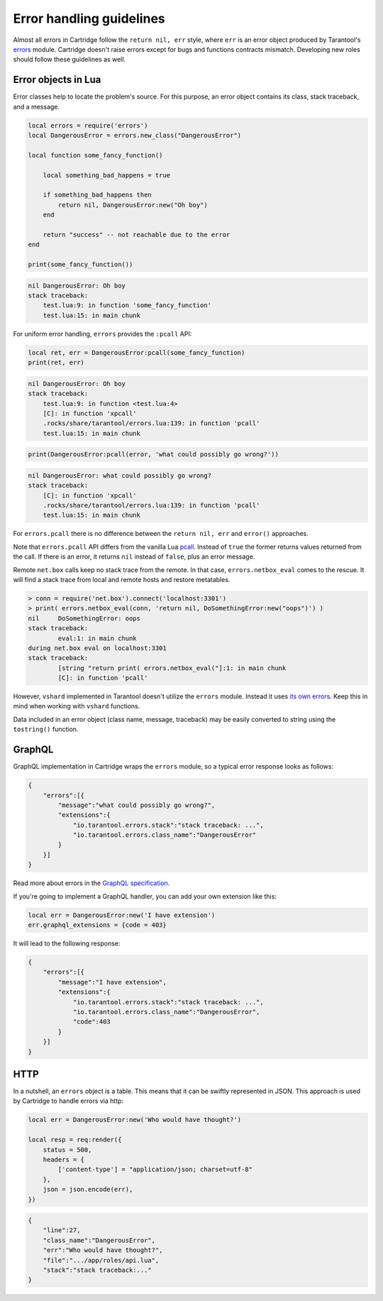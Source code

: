 .. _cartridge-error-handling:

-------------------------------------------------------------------------------
Error handling guidelines
-------------------------------------------------------------------------------

Almost all errors in Cartridge follow the ``return nil, err`` style, where
``err`` is an error object produced by Tarantool's
`errors <https://github.com/tarantool/errors>`_ module. Cartridge
doesn't raise errors except for bugs and functions contracts mismatch.
Developing new roles should follow these guidelines as well.

~~~~~~~~~~~~~~~~~~~~~~~~~~~~~~~~~~~~~~~~~~~~~~~~~~~~~~~~~~~~~~~~~~~~~~~~~~~~~~~
Error objects in Lua
~~~~~~~~~~~~~~~~~~~~~~~~~~~~~~~~~~~~~~~~~~~~~~~~~~~~~~~~~~~~~~~~~~~~~~~~~~~~~~~

Error classes help to locate the problem's source. For this purpose, an
error object contains its class, stack traceback, and a message.

.. code-block:: lua

    local errors = require('errors')
    local DangerousError = errors.new_class("DangerousError")

    local function some_fancy_function()

        local something_bad_happens = true

        if something_bad_happens then
            return nil, DangerousError:new("Oh boy")
        end

        return "success" -- not reachable due to the error
    end

    print(some_fancy_function())

.. code-block:: text

    nil	DangerousError: Oh boy
    stack traceback:
    	test.lua:9: in function 'some_fancy_function'
    	test.lua:15: in main chunk

For uniform error handling, ``errors`` provides the ``:pcall`` API:

.. code-block:: lua

    local ret, err = DangerousError:pcall(some_fancy_function)
    print(ret, err)

.. code-block:: text

    nil	DangerousError: Oh boy
    stack traceback:
    	test.lua:9: in function <test.lua:4>
    	[C]: in function 'xpcall'
    	.rocks/share/tarantool/errors.lua:139: in function 'pcall'
    	test.lua:15: in main chunk

.. code-block:: lua

   print(DangerousError:pcall(error, 'what could possibly go wrong?'))

.. code-block:: text

    nil	DangerousError: what could possibly go wrong?
    stack traceback:
    	[C]: in function 'xpcall'
    	.rocks/share/tarantool/errors.lua:139: in function 'pcall'
    	test.lua:15: in main chunk

For ``errors.pcall`` there is no difference between the ``return nil, err`` and
``error()`` approaches.

Note that ``errors.pcall`` API differs from the vanilla Lua
`pcall <https://www.lua.org/pil/8.4.html>`_. Instead of ``true`` the former
returns values returned from the call. If there is an error, it returns
``nil`` instead of ``false``, plus an error message.

Remote ``net.box`` calls keep no stack trace from the remote. In that
case, ``errors.netbox_eval`` comes to the rescue. It will find a stack trace
from local and remote hosts and restore metatables.

.. code-block:: text

    > conn = require('net.box').connect('localhost:3301')
    > print( errors.netbox_eval(conn, 'return nil, DoSomethingError:new("oops")') )
    nil     DoSomethingError: oops
    stack traceback:
            eval:1: in main chunk
    during net.box eval on localhost:3301
    stack traceback:
            [string "return print( errors.netbox_eval("]:1: in main chunk
            [C]: in function 'pcall'

However, ``vshard`` implemented in Tarantool doesn't utilize the ``errors``
module. Instead it uses
`its own errors <https://github.com/tarantool/vshard/blob/master/vshard/error.lua>`_.
Keep this in mind when working with ``vshard`` functions.

Data included in an error object (class name, message, traceback) may be
easily converted to string using the ``tostring()`` function.

~~~~~~~~~~~~~~~~~~~~~~~~~~~~~~~~~~~~~~~~~~~~~~~~~~~~~~~~~~~~~~~~~~~~~~~~~~~~~~~
GraphQL
~~~~~~~~~~~~~~~~~~~~~~~~~~~~~~~~~~~~~~~~~~~~~~~~~~~~~~~~~~~~~~~~~~~~~~~~~~~~~~~

GraphQL implementation in Cartridge wraps the ``errors`` module, so a typical
error response looks as follows:

.. code-block:: json

    {
        "errors":[{
            "message":"what could possibly go wrong?",
            "extensions":{
                "io.tarantool.errors.stack":"stack traceback: ...",
                "io.tarantool.errors.class_name":"DangerousError"
            }
        }]
    }

Read more about errors in the
`GraphQL specification <http://spec.graphql.org/draft/#sec-Errors.Error-result-format>`_.

If you're going to implement a GraphQL handler, you can add your own
extension like this:

.. code-block:: lua

    local err = DangerousError:new('I have extension')
    err.graphql_extensions = {code = 403}

It will lead to the following response:

.. code-block:: json

    {
        "errors":[{
            "message":"I have extension",
            "extensions":{
                "io.tarantool.errors.stack":"stack traceback: ...",
                "io.tarantool.errors.class_name":"DangerousError",
                "code":403
            }
        }]
    }

~~~~~~~~~~~~~~~~~~~~~~~~~~~~~~~~~~~~~~~~~~~~~~~~~~~~~~~~~~~~~~~~~~~~~~~~~~~~~~~
HTTP
~~~~~~~~~~~~~~~~~~~~~~~~~~~~~~~~~~~~~~~~~~~~~~~~~~~~~~~~~~~~~~~~~~~~~~~~~~~~~~~

In a nutshell, an ``errors`` object is a table. This means that it can be
swiftly represented in JSON. This approach is used by Cartridge to
handle errors via http:

.. code-block:: lua

    local err = DangerousError:new('Who would have thought?')

    local resp = req:render({
        status = 500,
        headers = {
            ['content-type'] = "application/json; charset=utf-8"
        },
        json = json.encode(err),
    })

.. code-block:: json

    {
        "line":27,
        "class_name":"DangerousError",
        "err":"Who would have thought?",
        "file":".../app/roles/api.lua",
        "stack":"stack traceback:..."
    }
